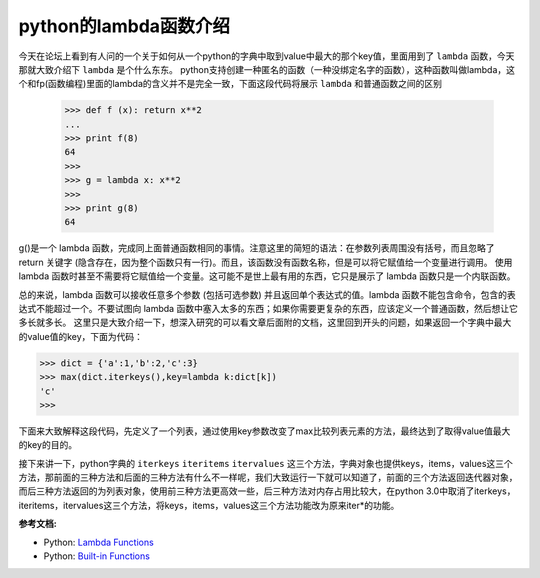 python的lambda函数介绍
==========================
.. title: python的lambda函数介绍
.. slug: introduce_to_python_lambda
.. date: 2012-10-23 20:17:59 UTC+08:00
.. tags: python
.. category:
.. link:
.. description:
.. type: text


今天在论坛上看到有人问的一个关于如何从一个python的字典中取到value中最大的那个key值，里面用到了 ``lambda`` 函数，今天那就大致介绍下 ``lambda`` 是个什么东东。
python支持创建一种匿名的函数（一种没绑定名字的函数），这种函数叫做lambda，这个和fp(函数编程)里面的lambda的含义并不是完全一致，下面这段代码将展示 ``lambda`` 和普通函数之间的区别

 >>> def f (x): return x**2
 ...
 >>> print f(8)
 64
 >>>
 >>> g = lambda x: x**2
 >>>
 >>> print g(8)
 64

g()是一个 lambda 函数，完成同上面普通函数相同的事情。注意这里的简短的语法：在参数列表周围没有括号，而且忽略了 return 关键字 (隐含存在，因为整个函数只有一行)。而且，该函数没有函数名称，但是可以将它赋值给一个变量进行调用。
使用 lambda 函数时甚至不需要将它赋值给一个变量。这可能不是世上最有用的东西，它只是展示了 lambda 函数只是一个内联函数。

总的来说，lambda 函数可以接收任意多个参数 (包括可选参数) 并且返回单个表达式的值。lambda 函数不能包含命令，包含的表达式不能超过一个。不要试图向 lambda 函数中塞入太多的东西；如果你需要更复杂的东西，应该定义一个普通函数，然后想让它多长就多长。
这里只是大致介绍一下，想深入研究的可以看文章后面附的文档，这里回到开头的问题，如果返回一个字典中最大的value值的key，下面为代码：

>>> dict = {'a':1,'b':2,'c':3}
>>> max(dict.iterkeys(),key=lambda k:dict[k])
'c'
>>>

下面来大致解释这段代码，先定义了一个列表，通过使用key参数改变了max比较列表元素的方法，最终达到了取得value值最大的key的目的。

接下来讲一下，python字典的 ``iterkeys`` ``iteritems`` ``itervalues`` 这三个方法，字典对象也提供keys，items，values这三个方法，那前面的三种方法和后面的三种方法有什么不一样呢，我们大致运行一下就可以知道了，前面的三个方法返回迭代器对象，而后三种方法返回的为列表对象，使用前三种方法更高效一些，后三种方法对内存占用比较大，在python 3.0中取消了iterkeys，iteritems，itervalues这三个方法，将keys，items，values这三个方法功能改为原来iter*的功能。

**参考文档:**

* Python: `Lambda Functions`_ 
* Python: `Built-in Functions`_ 

.. _`Lambda Functions`: http://www.secnetix.de/olli/Python/lambda_functions.hawk
.. _`Built-in Functions`: http://docs.python.org/library/functions.html

